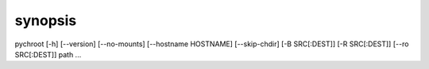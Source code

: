 synopsis
========

pychroot [-h] [--version] [--no-mounts] [--hostname HOSTNAME] [--skip-chdir] [-B SRC[:DEST]] [-R SRC[:DEST]] [--ro SRC[:DEST]] path ...